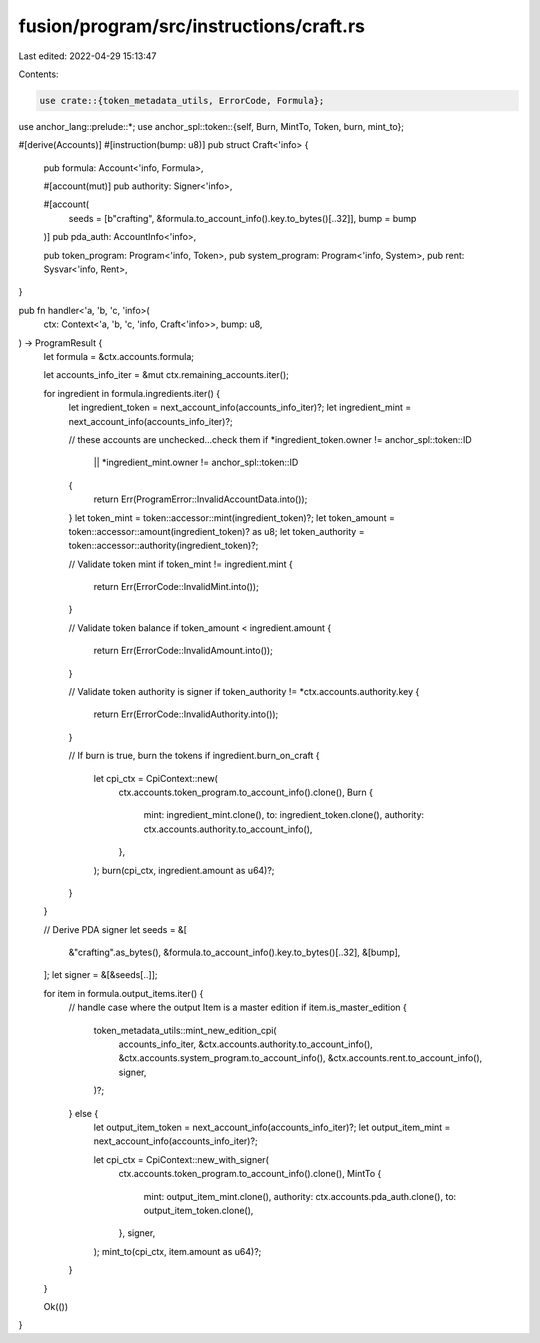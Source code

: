 fusion/program/src/instructions/craft.rs
========================================

Last edited: 2022-04-29 15:13:47

Contents:

.. code-block:: rs

    use crate::{token_metadata_utils, ErrorCode, Formula};
use anchor_lang::prelude::*;
use anchor_spl::token::{self, Burn, MintTo, Token, burn, mint_to};

#[derive(Accounts)]
#[instruction(bump: u8)]
pub struct Craft<'info> {
    pub formula: Account<'info, Formula>,

    #[account(mut)]
    pub authority: Signer<'info>,

    #[account(
        seeds = [b"crafting", &formula.to_account_info().key.to_bytes()[..32]],
        bump = bump
    )]
    pub pda_auth: AccountInfo<'info>,

    pub token_program: Program<'info, Token>,
    pub system_program: Program<'info, System>,
    pub rent: Sysvar<'info, Rent>,
}

pub fn handler<'a, 'b, 'c, 'info>(
    ctx: Context<'a, 'b, 'c, 'info, Craft<'info>>,
    bump: u8,
) -> ProgramResult {
    let formula = &ctx.accounts.formula;

    let accounts_info_iter = &mut ctx.remaining_accounts.iter();

    for ingredient in formula.ingredients.iter() {
        let ingredient_token = next_account_info(accounts_info_iter)?;
        let ingredient_mint = next_account_info(accounts_info_iter)?;

        // these accounts are unchecked...check them
        if *ingredient_token.owner != anchor_spl::token::ID
            || *ingredient_mint.owner != anchor_spl::token::ID
        {
            return Err(ProgramError::InvalidAccountData.into());
        }
        let token_mint = token::accessor::mint(ingredient_token)?;
        let token_amount = token::accessor::amount(ingredient_token)? as u8;
        let token_authority = token::accessor::authority(ingredient_token)?;

        // Validate token mint
        if token_mint != ingredient.mint {
            return Err(ErrorCode::InvalidMint.into());
        }

        // Validate token balance
        if token_amount < ingredient.amount {
            return Err(ErrorCode::InvalidAmount.into());
        }

        // Validate token authority is signer
        if token_authority != *ctx.accounts.authority.key {
            return Err(ErrorCode::InvalidAuthority.into());
        }

        // If burn is true, burn the tokens
        if ingredient.burn_on_craft {
            let cpi_ctx = CpiContext::new(
                ctx.accounts.token_program.to_account_info().clone(),
                Burn {
                    mint: ingredient_mint.clone(),
                    to: ingredient_token.clone(),
                    authority: ctx.accounts.authority.to_account_info(),
                },
            );
            burn(cpi_ctx, ingredient.amount as u64)?;
        }
    }

    // Derive PDA signer
    let seeds = &[
        &"crafting".as_bytes(),
        &formula.to_account_info().key.to_bytes()[..32],
        &[bump],
    ];
    let signer = &[&seeds[..]];

    for item in formula.output_items.iter() {
        // handle case where the output Item is a master edition
        if item.is_master_edition {
            token_metadata_utils::mint_new_edition_cpi(
                accounts_info_iter,
                &ctx.accounts.authority.to_account_info(),
                &ctx.accounts.system_program.to_account_info(),
                &ctx.accounts.rent.to_account_info(),
                signer,
            )?;
        } else {
            let output_item_token = next_account_info(accounts_info_iter)?;
            let output_item_mint = next_account_info(accounts_info_iter)?;

            let cpi_ctx = CpiContext::new_with_signer(
                ctx.accounts.token_program.to_account_info().clone(),
                MintTo {
                    mint: output_item_mint.clone(),
                    authority: ctx.accounts.pda_auth.clone(),
                    to: output_item_token.clone(),
                },
                signer,
            );
            mint_to(cpi_ctx, item.amount as u64)?;
        }
    }

    Ok(())
}


